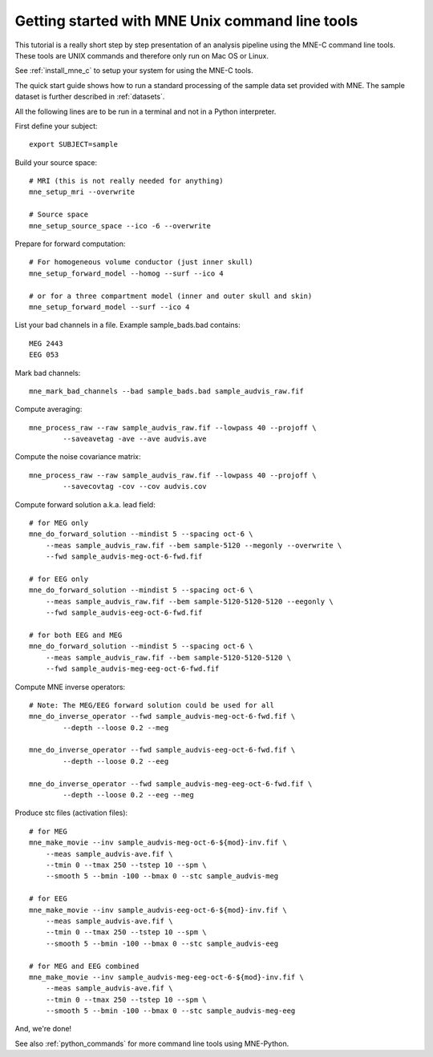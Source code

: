 .. _command_line_tutorial:

Getting started with MNE Unix command line tools
================================================

.. highlight:: sh

This tutorial is a really short step by step presentation
of an analysis pipeline using the MNE-C command line tools.
These tools are UNIX commands and therefore only run on
Mac OS or Linux.

See :ref:`install_mne_c` to setup your system for using the
MNE-C tools.

The quick start guide shows how to run a standard processing of the
sample data set provided with MNE. The sample dataset is further
described in :ref:`datasets`.

All the following lines are to be run in a terminal and not in a Python
interpreter.

First define your subject::

    export SUBJECT=sample

Build your source space::

    # MRI (this is not really needed for anything)
    mne_setup_mri --overwrite

    # Source space
    mne_setup_source_space --ico -6 --overwrite

Prepare for forward computation::

    # For homogeneous volume conductor (just inner skull)
    mne_setup_forward_model --homog --surf --ico 4

    # or for a three compartment model (inner and outer skull and skin)
    mne_setup_forward_model --surf --ico 4

List your bad channels in a file. Example sample_bads.bad contains::

    MEG 2443
    EEG 053

Mark bad channels::

    mne_mark_bad_channels --bad sample_bads.bad sample_audvis_raw.fif

Compute averaging::

    mne_process_raw --raw sample_audvis_raw.fif --lowpass 40 --projoff \
            --saveavetag -ave --ave audvis.ave

Compute the noise covariance matrix::

    mne_process_raw --raw sample_audvis_raw.fif --lowpass 40 --projoff \
            --savecovtag -cov --cov audvis.cov

Compute forward solution a.k.a. lead field::

    # for MEG only
    mne_do_forward_solution --mindist 5 --spacing oct-6 \
        --meas sample_audvis_raw.fif --bem sample-5120 --megonly --overwrite \
        --fwd sample_audvis-meg-oct-6-fwd.fif

    # for EEG only
    mne_do_forward_solution --mindist 5 --spacing oct-6 \
        --meas sample_audvis_raw.fif --bem sample-5120-5120-5120 --eegonly \
        --fwd sample_audvis-eeg-oct-6-fwd.fif

    # for both EEG and MEG
    mne_do_forward_solution --mindist 5 --spacing oct-6 \
        --meas sample_audvis_raw.fif --bem sample-5120-5120-5120 \
        --fwd sample_audvis-meg-eeg-oct-6-fwd.fif

Compute MNE inverse operators::

    # Note: The MEG/EEG forward solution could be used for all
    mne_do_inverse_operator --fwd sample_audvis-meg-oct-6-fwd.fif \
            --depth --loose 0.2 --meg

    mne_do_inverse_operator --fwd sample_audvis-eeg-oct-6-fwd.fif \
            --depth --loose 0.2 --eeg

    mne_do_inverse_operator --fwd sample_audvis-meg-eeg-oct-6-fwd.fif \
            --depth --loose 0.2 --eeg --meg

Produce stc files (activation files)::

    # for MEG
    mne_make_movie --inv sample_audvis-meg-oct-6-${mod}-inv.fif \
        --meas sample_audvis-ave.fif \
        --tmin 0 --tmax 250 --tstep 10 --spm \
        --smooth 5 --bmin -100 --bmax 0 --stc sample_audvis-meg

    # for EEG
    mne_make_movie --inv sample_audvis-eeg-oct-6-${mod}-inv.fif \
        --meas sample_audvis-ave.fif \
        --tmin 0 --tmax 250 --tstep 10 --spm \
        --smooth 5 --bmin -100 --bmax 0 --stc sample_audvis-eeg

    # for MEG and EEG combined
    mne_make_movie --inv sample_audvis-meg-eeg-oct-6-${mod}-inv.fif \
        --meas sample_audvis-ave.fif \
        --tmin 0 --tmax 250 --tstep 10 --spm \
        --smooth 5 --bmin -100 --bmax 0 --stc sample_audvis-meg-eeg

And, we're done!

See also :ref:`python_commands` for more command line tools
using MNE-Python.